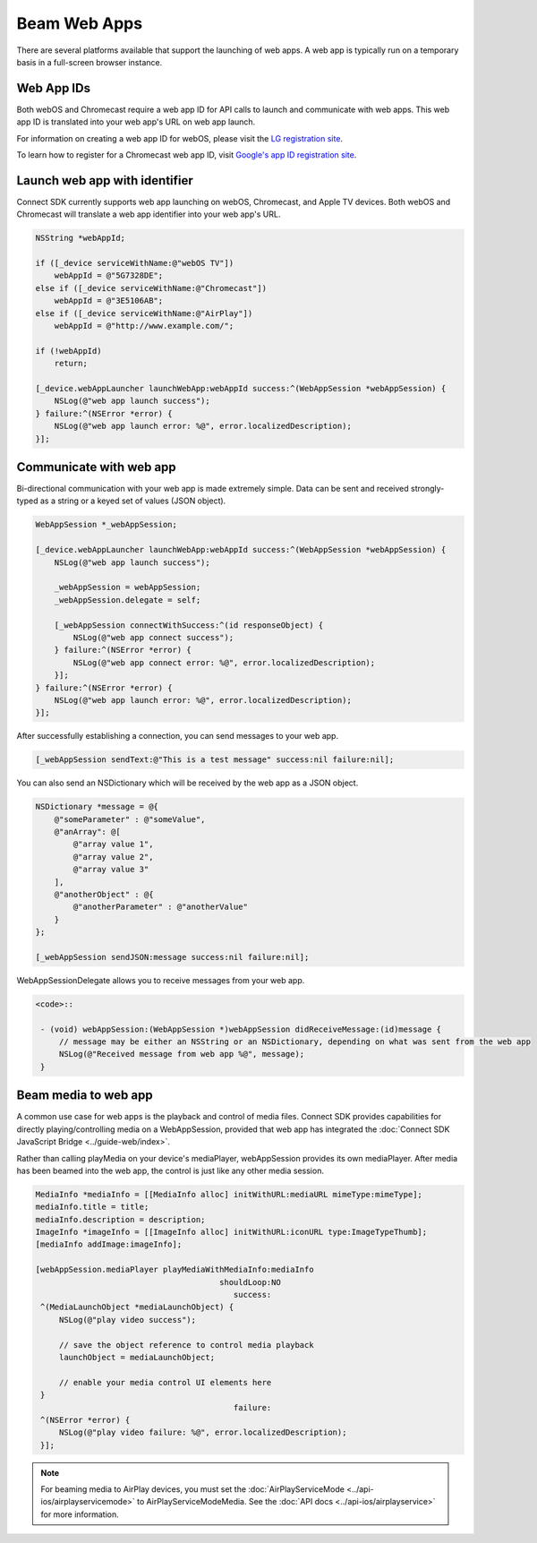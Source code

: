 Beam Web Apps
=============

There are several platforms available that support the launching of web
apps. A web app is typically run on a temporary basis in a full-screen
browser instance.

Web App IDs
-----------

Both webOS and Chromecast require a web app ID for API calls to launch
and communicate with web apps. This web app ID is translated into your
web app's URL on web app launch.

For information on creating a web app ID for webOS, please visit the `LG
registration site <http://lgsvl.com/connectSDK/index.php>`__.

To learn how to register for a Chromecast web app ID, visit `Google's
app ID registration
site <https://developers.google.com/cast/docs/registration>`__.

Launch web app with identifier
------------------------------

Connect SDK currently supports web app launching on webOS, Chromecast,
and Apple TV devices. Both webOS and Chromecast will translate a web app
identifier into your web app's URL.

.. code-block:: obj-c

   NSString *webAppId;

   if ([_device serviceWithName:@"webOS TV"])
       webAppId = @"5G7328DE";
   else if ([_device serviceWithName:@"Chromecast"])
       webAppId = @"3E5106AB";
   else if ([_device serviceWithName:@"AirPlay"])
       webAppId = @"http://www.example.com/";

   if (!webAppId)
       return;

   [_device.webAppLauncher launchWebApp:webAppId success:^(WebAppSession *webAppSession) {
       NSLog(@"web app launch success");
   } failure:^(NSError *error) {
       NSLog(@"web app launch error: %@", error.localizedDescription);
   }];

Communicate with web app
------------------------

Bi-directional communication with your web app is made extremely simple.
Data can be sent and received strongly-typed as a string or a keyed set
of values (JSON object).

.. code-block:: obj-c

   WebAppSession *_webAppSession;

   [_device.webAppLauncher launchWebApp:webAppId success:^(WebAppSession *webAppSession) {
       NSLog(@"web app launch success");

       _webAppSession = webAppSession;
       _webAppSession.delegate = self;

       [_webAppSession connectWithSuccess:^(id responseObject) {
           NSLog(@"web app connect success");
       } failure:^(NSError *error) {
           NSLog(@"web app connect error: %@", error.localizedDescription);
       }];
   } failure:^(NSError *error) {
       NSLog(@"web app launch error: %@", error.localizedDescription);
   }];

After successfully establishing a connection, you can send messages to
your web app.

.. code-block:: obj-c

   [_webAppSession sendText:@"This is a test message" success:nil failure:nil];

You can also send an NSDictionary which will be received by the web app
as a JSON object.

.. code-block:: obj-c

   NSDictionary *message = @{
       @"someParameter" : @"someValue",
       @"anArray": @[
           @"array value 1",
           @"array value 2",
           @"array value 3"
       ],
       @"anotherObject" : @{
           @"anotherParameter" : @"anotherValue"
       }
   };

   [_webAppSession sendJSON:message success:nil failure:nil];

WebAppSessionDelegate allows you to receive messages from your web app.

.. code-block:: obj-c

  <code>::

   - (void) webAppSession:(WebAppSession *)webAppSession didReceiveMessage:(id)message {
       // message may be either an NSString or an NSDictionary, depending on what was sent from the web app
       NSLog(@"Received message from web app %@", message);
   }

Beam media to web app
---------------------

A common use case for web apps is the playback and control of media
files. Connect SDK provides capabilities for directly
playing/controlling media on a WebAppSession, provided that web app has
integrated the :doc:`Connect SDK JavaScript
Bridge <../guide-web/index>`.

Rather than calling playMedia on your device's mediaPlayer,
webAppSession provides its own mediaPlayer. After media has been beamed
into the web app, the control is just like any other media session.

.. code-block:: obj-c

   MediaInfo *mediaInfo = [[MediaInfo alloc] initWithURL:mediaURL mimeType:mimeType];
   mediaInfo.title = title;
   mediaInfo.description = description;
   ImageInfo *imageInfo = [[ImageInfo alloc] initWithURL:iconURL type:ImageTypeThumb];
   [mediaInfo addImage:imageInfo];

   [webAppSession.mediaPlayer playMediaWithMediaInfo:mediaInfo
                                          shouldLoop:NO
                                             success:
    ^(MediaLaunchObject *mediaLaunchObject) {
        NSLog(@"play video success");

        // save the object reference to control media playback
        launchObject = mediaLaunchObject;

        // enable your media control UI elements here
    }
                                             failure:
    ^(NSError *error) {
        NSLog(@"play video failure: %@", error.localizedDescription);
    }];

.. note::
   For beaming media to AirPlay devices, you must set the
   :doc:`AirPlayServiceMode <../api-ios/airplayservicemode>` to
   AirPlayServiceModeMedia. See the :doc:`API
   docs <../api-ios/airplayservice>` for more information.
